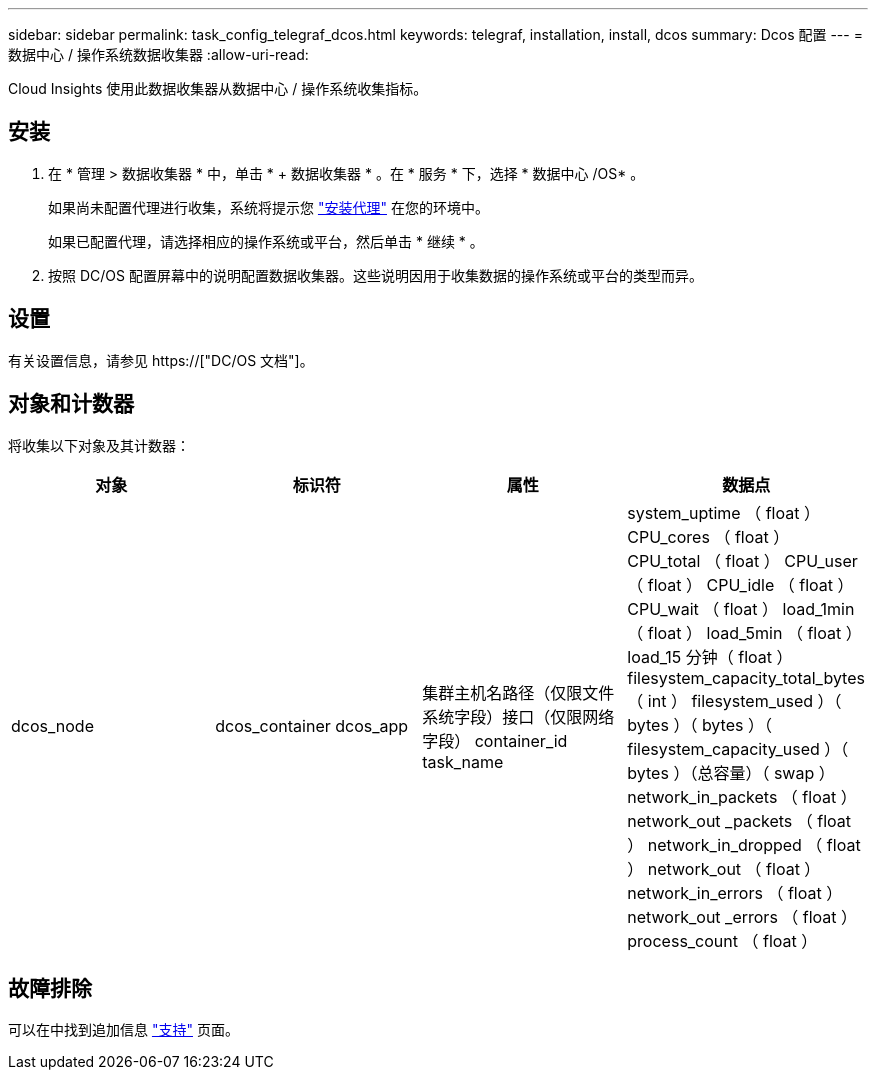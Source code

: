 ---
sidebar: sidebar 
permalink: task_config_telegraf_dcos.html 
keywords: telegraf, installation, install, dcos 
summary: Dcos 配置 
---
= 数据中心 / 操作系统数据收集器
:allow-uri-read: 


[role="lead"]
Cloud Insights 使用此数据收集器从数据中心 / 操作系统收集指标。



== 安装

. 在 * 管理 > 数据收集器 * 中，单击 * + 数据收集器 * 。在 * 服务 * 下，选择 * 数据中心 /OS* 。
+
如果尚未配置代理进行收集，系统将提示您 link:task_config_telegraf_agent.html["安装代理"] 在您的环境中。

+
如果已配置代理，请选择相应的操作系统或平台，然后单击 * 继续 * 。

. 按照 DC/OS 配置屏幕中的说明配置数据收集器。这些说明因用于收集数据的操作系统或平台的类型而异。




== 设置

有关设置信息，请参见 https://["DC/OS 文档"]。



== 对象和计数器

将收集以下对象及其计数器：

[cols="<.<,<.<,<.<,<.<"]
|===
| 对象 | 标识符 | 属性 | 数据点 


| dcos_node | dcos_container dcos_app | 集群主机名路径（仅限文件系统字段）接口（仅限网络字段） container_id task_name | system_uptime （ float ） CPU_cores （ float ） CPU_total （ float ） CPU_user （ float ） CPU_idle （ float ） CPU_wait （ float ） load_1min （ float ） load_5min （ float ） load_15 分钟（ float ） filesystem_capacity_total_bytes （ int ） filesystem_used ）（ bytes ）（ bytes ）（ filesystem_capacity_used ）（ bytes ）（总容量）（ swap ） network_in_packets （ float ） network_out _packets （ float ） network_in_dropped （ float ） network_out （ float ） network_in_errors （ float ） network_out _errors （ float ） process_count （ float ） 
|===


== 故障排除

可以在中找到追加信息 link:concept_requesting_support.html["支持"] 页面。
